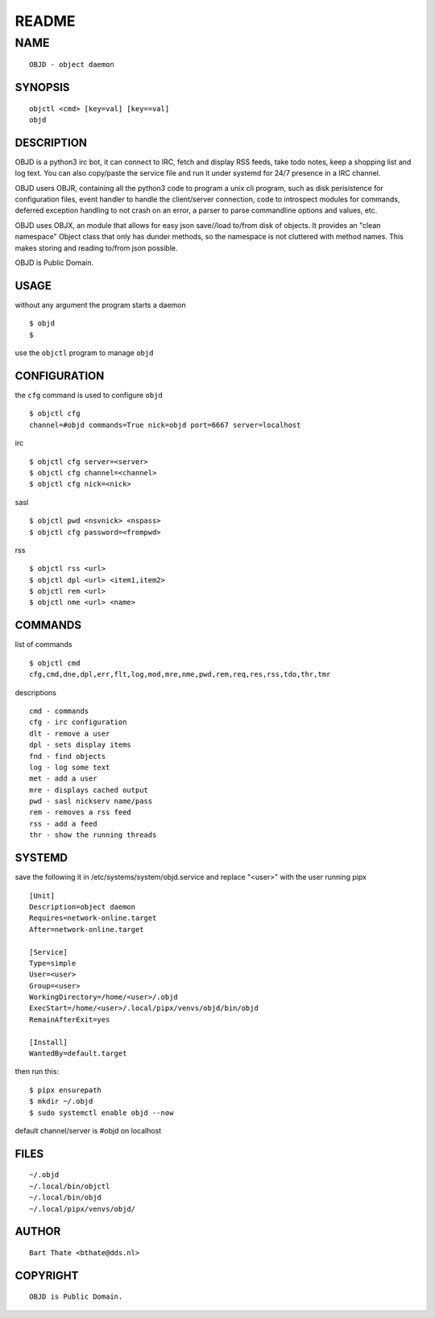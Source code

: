 README
######


NAME
~~~~

::

    OBJD - object daemon


SYNOPSIS
========

::

    objctl <cmd> [key=val] [key==val]
    objd


DESCRIPTION
===========

OBJD is a python3 irc bot, it can connect to IRC, fetch and display RSS
feeds, take todo notes, keep a shopping list and log text. You can also
copy/paste the service file and run it under systemd for 24/7 presence
in a IRC channel.

OBJD users OBJR, containing all the python3 code to program a unix cli
program, such as disk perisistence for configuration files, event handler
to handle the client/server connection, code to introspect modules for
commands, deferred exception handling to not crash on an error, a parser
to parse commandline options and values, etc.

OBJD uses OBJX, an module that allows for easy json save//load
to/from disk of objects. It provides an "clean namespace" Object class
that only has dunder methods, so the namespace is not cluttered with
method names. This makes storing and reading to/from json possible.

OBJD is Public Domain.


USAGE
=====

without any argument the program starts a daemon

::

    $ objd
    $


use the ``objctl`` program to manage ``objd``



CONFIGURATION
=============

the ``cfg`` command is used to configure ``objd``

::

    $ objctl cfg 
    channel=#objd commands=True nick=objd port=6667 server=localhost


irc

::

    $ objctl cfg server=<server>
    $ objctl cfg channel=<channel>
    $ objctl cfg nick=<nick>


sasl

::

    $ objctl pwd <nsvnick> <nspass>
    $ objctl cfg password=<frompwd>


rss

::

    $ objctl rss <url>
    $ objctl dpl <url> <item1,item2>
    $ objctl rem <url>
    $ objctl nme <url> <name>


COMMANDS
========

list of commands

::

    $ objctl cmd
    cfg,cmd,dne,dpl,err,flt,log,mod,mre,nme,pwd,rem,req,res,rss,tdo,thr,tmr

descriptions

::

    cmd - commands
    cfg - irc configuration
    dlt - remove a user
    dpl - sets display items
    fnd - find objects 
    log - log some text
    met - add a user
    mre - displays cached output
    pwd - sasl nickserv name/pass
    rem - removes a rss feed
    rss - add a feed
    thr - show the running threads


SYSTEMD
=======

save the following it in /etc/systems/system/objd.service and
replace "<user>" with the user running pipx

::

    [Unit]
    Description=object daemon
    Requires=network-online.target
    After=network-online.target

    [Service]
    Type=simple
    User=<user>
    Group=<user>
    WorkingDirectory=/home/<user>/.objd
    ExecStart=/home/<user>/.local/pipx/venvs/objd/bin/objd
    RemainAfterExit=yes

    [Install]
    WantedBy=default.target

then run this::

    $ pipx ensurepath
    $ mkdir ~/.objd
    $ sudo systemctl enable objd --now

default channel/server is #objd on localhost


FILES
=====

::

    ~/.objd
    ~/.local/bin/objctl
    ~/.local/bin/objd
    ~/.local/pipx/venvs/objd/


AUTHOR
======

::

    Bart Thate <bthate@dds.nl>


COPYRIGHT
=========

::

    OBJD is Public Domain.
